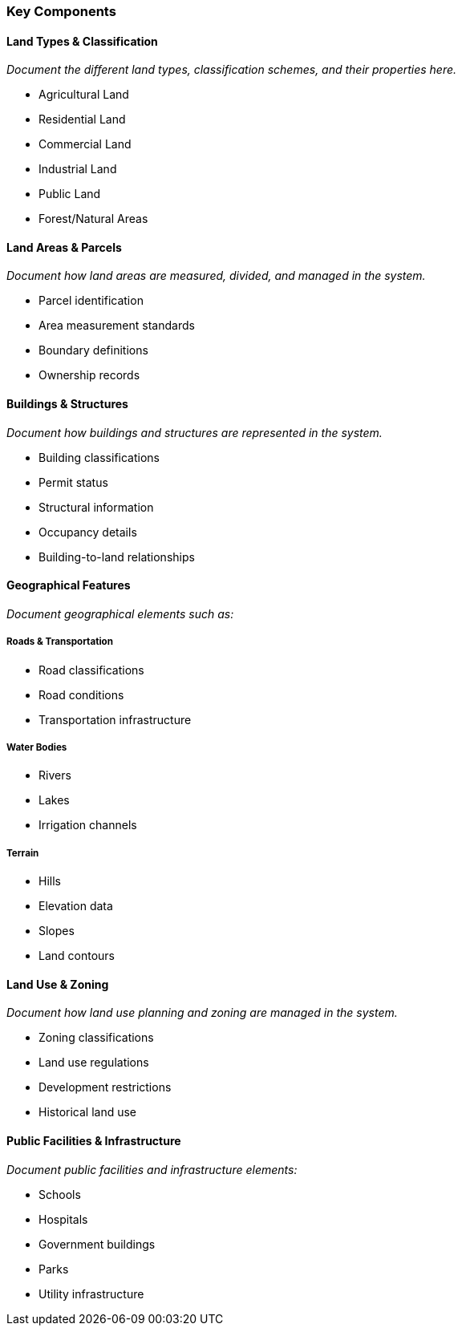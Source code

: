 === Key Components

==== Land Types & Classification

_Document the different land types, classification schemes, and their properties here._

* Agricultural Land
* Residential Land
* Commercial Land
* Industrial Land
* Public Land
* Forest/Natural Areas

==== Land Areas & Parcels

_Document how land areas are measured, divided, and managed in the system._

* Parcel identification
* Area measurement standards
* Boundary definitions
* Ownership records

==== Buildings & Structures

_Document how buildings and structures are represented in the system._

* Building classifications
* Permit status
* Structural information
* Occupancy details
* Building-to-land relationships

==== Geographical Features

_Document geographical elements such as:_

===== Roads & Transportation
* Road classifications
* Road conditions
* Transportation infrastructure

===== Water Bodies
* Rivers
* Lakes
* Irrigation channels

===== Terrain
* Hills
* Elevation data
* Slopes
* Land contours

==== Land Use & Zoning

_Document how land use planning and zoning are managed in the system._

* Zoning classifications
* Land use regulations
* Development restrictions
* Historical land use

==== Public Facilities & Infrastructure

_Document public facilities and infrastructure elements:_

* Schools
* Hospitals
* Government buildings
* Parks
* Utility infrastructure
